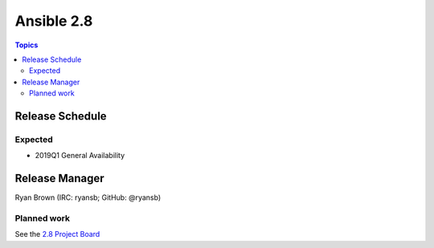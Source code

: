 ===========
Ansible 2.8
===========

.. contents:: Topics

Release Schedule
----------------

Expected
========

- 2019Q1 General Availability

Release Manager
---------------

Ryan Brown (IRC: ryansb; GitHub: @ryansb)

Planned work
============

See the `2.8 Project Board <https://github.com/ansible/ansible/projects/30>`_
